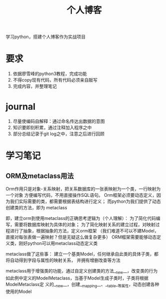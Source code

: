 #+title: 个人博客
学习python，搭建个人博客作为实战项目
* 要求
  1. 依据廖雪峰的python3教程，完成功能
  2. 不得copy现有代码，所有代码必须亲自敲写
  3. 完成内容，并整理笔记
* journal
  1. 尽量使编码自解释：通过命名传达出数据的意图
  2. 知识要即刻积累，通过注释加入程序之中
  3. 部分总结记录于git log之中，注意之后进行回顾
* 学习笔记 
** ORM及metaclass用法
   Orm作用只是对象-关系映射，把关系数据库的一张表映射为一个类，一行映射为一个对象
   方便编写代码，不用直接操作SQL语句。
   Orm框架必须要动态定义，因为我们实际需要的类，都需要根据表结构进行定义；
   而python为我们提供了动态创建类的方法，即为 metaclass

   即，建立orm到使用metaclass的正确思考逻辑为（个人理解）：
   为了简化代码编写，需要将数据库映射为具体的对象；
   为了简化映射关系的建立过程，对映射过程进行了抽象，根据抽象的方法，定义orm框架
   （我们难道不可以不建Model，直接对每张表做一遍映射？但是无疑这么做复杂更多）
   ORM框架需要能够动态定义类，刚好python可以用metaclass动态定义类

   metaclass做了这些事：
   建立一个基类Model，任何继承自此类的具体子类，都将自动得到字段与属性的映射关系，
   并拥有增删改查等方法

   metaclass用于增强类的功能，通过自定义创建类的方法__new__，改变类的行为
   如此例中定义的ModelMetaclass，当基于Model生成子类时，子类将根据ModelMetaclass定
   义的__new__，创建__mapping__、__table__等属性，动态创建各种使用的Model
